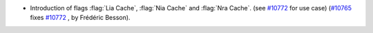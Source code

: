 - Introduction of flags :flag:`Lia Cache`, :flag:`Nia Cache` and :flag:`Nra Cache`.
  (see `#10772 <https://github.com/coq/coq/issues/10772>`_ for use case)
  (`#10765 <https://github.com/coq/coq/pull/10765>`_ fixes `#10772 <https://github.com/coq/coq/issues/10772>`_ , by Frédéric Besson).
